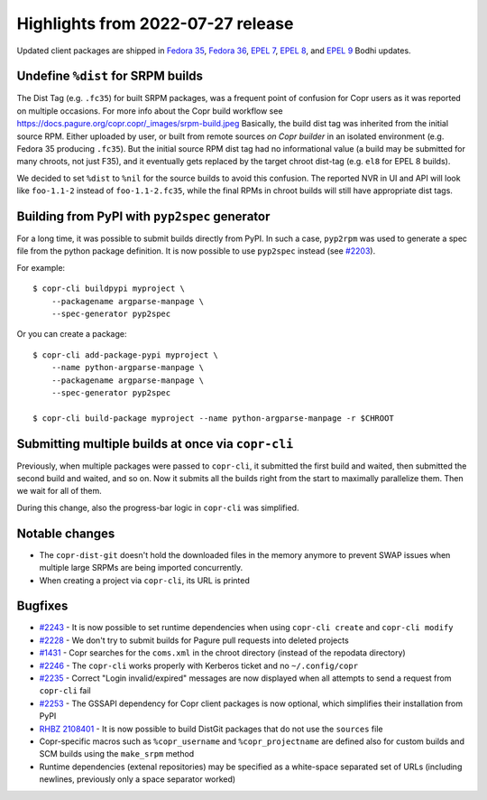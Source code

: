 .. _release_notes_2022_07_27:

Highlights from 2022-07-27 release
==================================

Updated client packages are shipped in `Fedora 35`_,
`Fedora 36`_, `EPEL 7`_, `EPEL 8`_, and `EPEL 9`_ Bodhi updates.


Undefine ``%dist`` for SRPM builds
----------------------------------

The Dist Tag (e.g. ``.fc35``) for built SRPM packages,
was a frequent point of confusion for Copr users as it was
reported on multiple occasions.
For more info about the Copr build workflow see https://docs.pagure.org/copr.copr/_images/srpm-build.jpeg
Basically, the build dist tag was inherited from the
initial source RPM.  Either uploaded by user, or built from remote sources *on
Copr builder* in an isolated environment (e.g. Fedora 35 producing ``.fc35``).  But the initial source
RPM dist tag had no informational value (a build may be submitted for many chroots, not just F35), and it eventually gets replaced by the target chroot dist-tag (e.g. ``el8`` for EPEL 8 builds).

We decided to set ``%dist`` to ``%nil`` for the source builds to avoid this
confusion.  The reported NVR in UI and API will look like ``foo-1.1-2`` instead of ``foo-1.1-2.fc35``,
while the final RPMs in chroot builds will still have appropriate dist tags.


Building from PyPI with ``pyp2spec`` generator
----------------------------------------------

For a long time, it was possible to submit builds directly from
PyPI. In such a case, ``pyp2rpm`` was used to generate a spec file
from the python package definition. It is now possible to use
``pyp2spec`` instead (see `#2203`_).

For example::

    $ copr-cli buildpypi myproject \
        --packagename argparse-manpage \
        --spec-generator pyp2spec

Or you can create a package::

    $ copr-cli add-package-pypi myproject \
        --name python-argparse-manpage \
        --packagename argparse-manpage \
        --spec-generator pyp2spec

    $ copr-cli build-package myproject --name python-argparse-manpage -r $CHROOT


Submitting multiple builds at once via ``copr-cli``
---------------------------------------------------

Previously, when multiple packages were passed to ``copr-cli``, it
submitted the first build and waited, then submitted the second build
and waited, and so on. Now it submits all the builds right from the
start to maximally parallelize them. Then we wait for all of them.

During this change, also the progress-bar logic in ``copr-cli`` was
simplified.


Notable changes
---------------

- The ``copr-dist-git`` doesn't hold the downloaded files in the
  memory anymore to prevent SWAP issues when multiple large SRPMs are
  being imported concurrently.

- When creating a project via ``copr-cli``, its URL is printed


Bugfixes
--------

- `#2243`_ - It is now possible to set runtime dependencies when
  using ``copr-cli create`` and ``copr-cli modify``

- `#2228`_ - We don't try to submit builds for Pagure pull requests
  into deleted projects

- `#1431`_ - Copr searches for the ``coms.xml`` in the chroot
  directory (instead of the repodata directory)

- `#2246`_ - The ``copr-cli`` works properly with Kerberos ticket and
  no ``~/.config/copr``

- `#2235`_ - Correct "Login invalid/expired" messages are now displayed
  when all attempts to send a request from ``copr-cli`` fail

- `#2253`_ - The GSSAPI dependency for Copr client packages is now
  optional, which simplifies their installation from PyPI

- `RHBZ 2108401`_ - It is now possible to build DistGit packages
  that do not use the ``sources`` file

- Copr-specific macros such as ``%copr_username`` and
  ``%copr_projectname`` are defined also for custom builds and SCM
  builds using the ``make_srpm`` method

- Runtime dependencies (extenal repositories) may be specified as a white-space separated set of URLs (including newlines, previously only a space separator worked)

.. _`Fedora 35`: https://bodhi.fedoraproject.org/updates/FEDORA-2022-cc1b7bdccc
.. _`Fedora 36`: https://bodhi.fedoraproject.org/updates/FEDORA-2022-c6d285c4eb
.. _`EPEL 7`: https://bodhi.fedoraproject.org/updates/FEDORA-EPEL-2022-aab6aa4cb1
.. _`EPEL 8`: https://bodhi.fedoraproject.org/updates/FEDORA-EPEL-2022-e81f6b6413
.. _`EPEL 9`: https://bodhi.fedoraproject.org/updates/FEDORA-EPEL-2022-c857519654

.. _`#2203`: https://pagure.io/copr/copr/issue/2203
.. _`#2243`: https://pagure.io/copr/copr/issue/2243
.. _`#2228`: https://pagure.io/copr/copr/issue/2228
.. _`#1431`: https://pagure.io/copr/copr/issue/1431
.. _`#2246`: https://pagure.io/copr/copr/issue/2246
.. _`#2235`: https://pagure.io/copr/copr/issue/2235
.. _`#2253`: https://pagure.io/copr/copr/issue/2253
.. _`RHBZ 2108401`: https://bugzilla.redhat.com/show_bug.cgi?id=2108401
